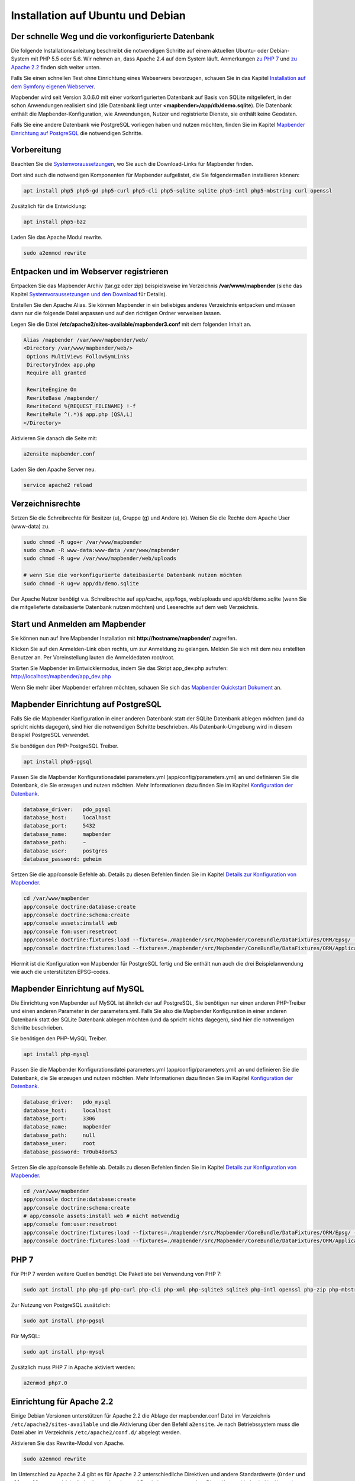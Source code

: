.. _installation_ubuntu_de:

Installation auf Ubuntu und Debian
##################################

Der schnelle Weg und die vorkonfigurierte Datenbank
---------------------------------------------------

Die folgende Installationsanleitung beschreibt die notwendigen Schritte auf einem aktuellen Ubuntu- oder Debian-System mit PHP 5.5 oder 5.6.  Wir nehmen an, dass Apache 2.4 auf dem System läuft. Anmerkungen `zu PHP 7 <installation_ubuntu.html#php-7>`_ und `zu Apache 2.2 <installation_ubuntu.html#einrichtung-fur-apache-2-2>`_ finden sich weiter unten.

Falls Sie einen schnellen Test ohne Einrichtung eines Webservers bevorzugen, schauen Sie in das Kapitel `Installation auf dem Symfony eigenen Webserver <installation_symfony.html>`_.

Mapbender wird seit Version 3.0.6.0 mit einer vorkonfigurierten Datenbank auf Basis von SQLite mitgeliefert, in der schon Anwendungen realisiert sind (die Datenbank liegt unter **<mapbender>/app/db/demo.sqlite**). Die Datenbank enthält die Mapbender-Konfiguration, wie Anwendungen, Nutzer und registrierte Dienste, sie enthält keine Geodaten.

Falls Sie eine andere Datenbank wie PostgreSQL vorliegen haben und nutzen möchten, finden Sie im Kapitel `Mapbender Einrichtung auf PostgreSQL <#mapbender-einrichtung-auf-postgresql>`_ die notwendigen Schritte.



Vorbereitung
------------

Beachten Sie die `Systemvoraussetzungen <systemrequirements.html>`_, wo Sie auch die Download-Links für Mapbender finden.

Dort sind auch die notwendigen Komponenten für Mapbender aufgelistet, die Sie folgendermaßen installieren können:

.. code-block:: bash

 apt install php5 php5-gd php5-curl php5-cli php5-sqlite sqlite php5-intl php5-mbstring curl openssl


Zusätzlich für die Entwicklung:
 
.. code-block:: bash

 apt install php5-bz2


Laden Sie das Apache Modul rewrite.

.. code-block:: bash

 sudo a2enmod rewrite



Entpacken und im Webserver registrieren
---------------------------------------

Entpacken Sie das Mapbender Archiv (tar.gz oder zip) beispielsweise im Verzeichnis **/var/www/mapbender** (siehe das Kapitel `Systemvoraussetzungen und den Download <systemrequirements.html#download-von-mapbender>`_ für Details).

Erstellen Sie den Apache Alias. Sie können Mapbender in ein beliebiges anderes Verzeichnis entpacken und müssen dann nur die folgende Datei anpassen und auf den richtigen Ordner verweisen lassen.

Legen Sie die Datei **/etc/apache2/sites-available/mapbender3.conf** mit dem folgenden Inhalt an. 

.. code-block:: apache
                
 Alias /mapbender /var/www/mapbender/web/
 <Directory /var/www/mapbender/web/>
  Options MultiViews FollowSymLinks
  DirectoryIndex app.php
  Require all granted
   
  RewriteEngine On
  RewriteBase /mapbender/
  RewriteCond %{REQUEST_FILENAME} !-f
  RewriteRule ^(.*)$ app.php [QSA,L]
 </Directory>

Aktivieren Sie danach die Seite mit:

.. code-block:: bash

 a2ensite mapbender.conf

Laden Sie den Apache Server neu.

.. code-block:: bash

 service apache2 reload


Verzeichnisrechte
-----------------

Setzen Sie die Schreibrechte für Besitzer (u), Gruppe (g) und Andere (o). Weisen Sie die Rechte dem Apache User (www-data) zu.

.. code-block:: bash

 sudo chmod -R ugo+r /var/www/mapbender
 sudo chown -R www-data:www-data /var/www/mapbender
 sudo chmod -R ug+w /var/www/mapbender/web/uploads

 # wenn Sie die vorkonfigurierte dateibasierte Datenbank nutzen möchten
 sudo chmod -R ug+w app/db/demo.sqlite


Der Apache Nutzer benötigt v.a. Schreibrechte auf app/cache, app/logs, web/uploads und app/db/demo.sqlite (wenn Sie die mitgelieferte dateibasierte Datenbank nutzen möchten) und Leserechte auf dem web Verzeichnis.


 
Start und Anmelden am Mapbender
-------------------------------

Sie können nun auf Ihre Mapbender Installation mit **http://hostname/mapbender/** zugreifen.
  
Klicken Sie auf den Anmelden-Link oben rechts, um zur Anmeldung zu gelangen. Melden Sie sich mit dem neu erstellten Benutzer an. Per Voreinstellung lauten die Anmeldedaten root/root.

Starten Sie Mapbender im Entwicklermodus, indem Sie das Skript app_dev.php aufrufen: http://localhost/mapbender/app_dev.php

Wenn Sie mehr über Mapbender erfahren möchten, schauen Sie sich das `Mapbender Quickstart Dokument <../quickstart.html>`_ an.


 
Mapbender Einrichtung auf PostgreSQL
------------------------------------

Falls Sie die Mapbender Konfiguration in einer anderen Datenbank statt der SQLite Datenbank ablegen möchten (und da spricht nichts dagegen), sind hier die notwendigen Schritte beschrieben. Als Datenbank-Umgebung wird in diesem Beispiel PostgreSQL verwendet.

Sie benötigen den PHP-PostgreSQL Treiber.

.. code-block:: bash

   apt install php5-pgsql
 

Passen Sie die Mapbender Konfigurationsdatei parameters.yml (app/config/parameters.yml) an und definieren Sie die Datenbank, die Sie erzeugen und nutzen möchten. Mehr Informationen dazu finden Sie im Kapitel `Konfiguration der Datenbank <../customization/database.html>`_.

.. code-block:: yaml

    database_driver:   pdo_pgsql
    database_host:     localhost
    database_port:     5432
    database_name:     mapbender
    database_path:     ~
    database_user:     postgres
    database_password: geheim
 
Setzen Sie die app/console Befehle ab. Details zu diesen Befehlen finden Sie im Kapitel `Details zur Konfiguration von Mapbender <configuration.html>`_.

.. code-block:: bash

 cd /var/www/mapbender
 app/console doctrine:database:create
 app/console doctrine:schema:create
 app/console assets:install web
 app/console fom:user:resetroot
 app/console doctrine:fixtures:load --fixtures=./mapbender/src/Mapbender/CoreBundle/DataFixtures/ORM/Epsg/ --append
 app/console doctrine:fixtures:load --fixtures=./mapbender/src/Mapbender/CoreBundle/DataFixtures/ORM/Application/ --append

Hiermit ist die Konfiguration von Mapbender für PostgreSQL fertig und Sie enthält nun auch die drei Beispielanwendung wie auch die unterstützten EPSG-codes.



Mapbender Einrichtung auf MySQL
-------------------------------

Die Einrichtung von Mapbender auf MySQL ist ähnlich der auf PostgreSQL, Sie benötigen nur einen anderen PHP-Treiber und einen anderen Parameter in der parameters.yml. Falls Sie also die Mapbender Konfiguration in einer anderen Datenbank statt der SQLite Datenbank ablegen möchten (und da spricht nichts dagegen), sind hier die notwendigen Schritte beschrieben.

Sie benötigen den PHP-MySQL Treiber.

.. code-block:: bash

   apt install php-mysql


Passen Sie die Mapbender Konfigurationsdatei parameters.yml (app/config/parameters.yml) an und definieren Sie die Datenbank, die Sie erzeugen und nutzen möchten. Mehr Informationen dazu finden Sie im Kapitel `Konfiguration der Datenbank <../database.html>`_.

.. code-block:: yaml

                    database_driver:   pdo_mysql
                    database_host:     localhost
                    database_port:     3306
                    database_name:     mapbender
                    database_path:     null
                    database_user:     root
                    database_password: Tr0ub4dor&3

Setzen Sie die app/console Befehle ab. Details zu diesen Befehlen finden Sie im Kapitel `Details zur Konfiguration von Mapbender <configuration.html>`_.

.. code-block:: bash

 cd /var/www/mapbender
 app/console doctrine:database:create
 app/console doctrine:schema:create
 # app/console assets:install web # nicht notwendig
 app/console fom:user:resetroot
 app/console doctrine:fixtures:load --fixtures=./mapbender/src/Mapbender/CoreBundle/DataFixtures/ORM/Epsg/ --append
 app/console doctrine:fixtures:load --fixtures=./mapbender/src/Mapbender/CoreBundle/DataFixtures/ORM/Application/ --append



PHP 7
-----

Für PHP 7 werden weitere Quellen benötigt. Die Paketliste bei Verwendung von PHP 7:

.. code-block:: bash

  sudo apt install php php-gd php-curl php-cli php-xml php-sqlite3 sqlite3 php-intl openssl php-zip php-mbstring php-bz2


Zur Nutzung von PostgreSQL zusätzlich:

.. code-block:: bash

   sudo apt install php-pgsql


Für MySQL:

.. code-block:: bash

   sudo apt install php-mysql
  

Zusätzlich muss PHP 7 in Apache aktiviert werden:

.. code-block:: bash

  a2enmod php7.0



Einrichtung für Apache 2.2
--------------------------

Einige Debian Versionen unterstützen für Apache 2.2 die Ablage der mapbender.conf Datei im Verzeichnis ``/etc/apache2/sites-available`` und die Aktivierung über den Befehl ``a2ensite``. Je nach Betriebssystem muss die Datei aber im Verzeichnis ``/etc/apache2/conf.d/`` abgelegt werden.

Aktivieren Sie das Rewrite-Modul von Apache.

.. code-block:: bash

 sudo a2enmod rewrite

Im Unterschied zu Apache 2.4 gibt es für Apache 2.2 unterschiedliche Direktiven und andere Standardwerte (``Order`` und ``Allow``, ``AllowOverride``), die in die mapbender.conf Datei eingetragen werden. Diese Unterschiede sind `im Upgrade-Guide von Apache 2.2 zu Apache 2.4 <http://httpd.apache.org/docs/2.4/upgrading.html>`_ beschrieben.
 
Apache 2.2 Konfiguration ``mapbender.conf``:

.. code-block:: apache

  ALIAS /mapbender /var/www/mapbender/web/
  <Directory /var/www/mapbender/web/>
    Options MultiViews FollowSymLinks
    DirectoryIndex app.php
    AllowOverride none
    Order allow,deny
    Allow from all
    
    RewriteEngine On
    RewriteBase /mapbender/
    RewriteCond %{REQUEST_FILENAME} !-f
    RewriteRule ^(.*)$ app.php [QSA,L]
 </Directory>




Überprüfung
-----------

Prüfen Sie, ob der Alias erreichbar ist:

* http://localhost/mapbender/

Öffnen Sie das Symfony Welcome Script config.php. Das Skript prüft, ob alle notwendigen Komponenten installiert wurden und ob die Konfiguration erfolgte. Sofern noch Probleme vorliegen, sollten diese behoben werden.
 
* http://localhost/mapbender/config.php


.. image:: ../../figures/mapbender3_symfony_check_configphp.png
     :scale: 80
